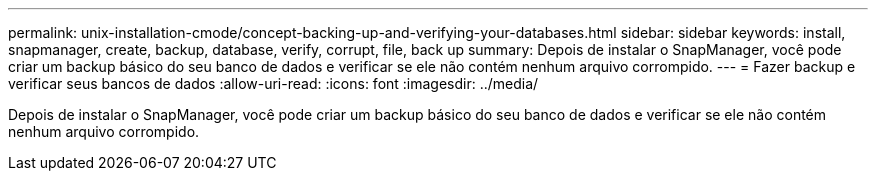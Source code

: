 ---
permalink: unix-installation-cmode/concept-backing-up-and-verifying-your-databases.html 
sidebar: sidebar 
keywords: install, snapmanager, create, backup, database, verify, corrupt, file, back up 
summary: Depois de instalar o SnapManager, você pode criar um backup básico do seu banco de dados e verificar se ele não contém nenhum arquivo corrompido. 
---
= Fazer backup e verificar seus bancos de dados
:allow-uri-read: 
:icons: font
:imagesdir: ../media/


[role="lead"]
Depois de instalar o SnapManager, você pode criar um backup básico do seu banco de dados e verificar se ele não contém nenhum arquivo corrompido.
